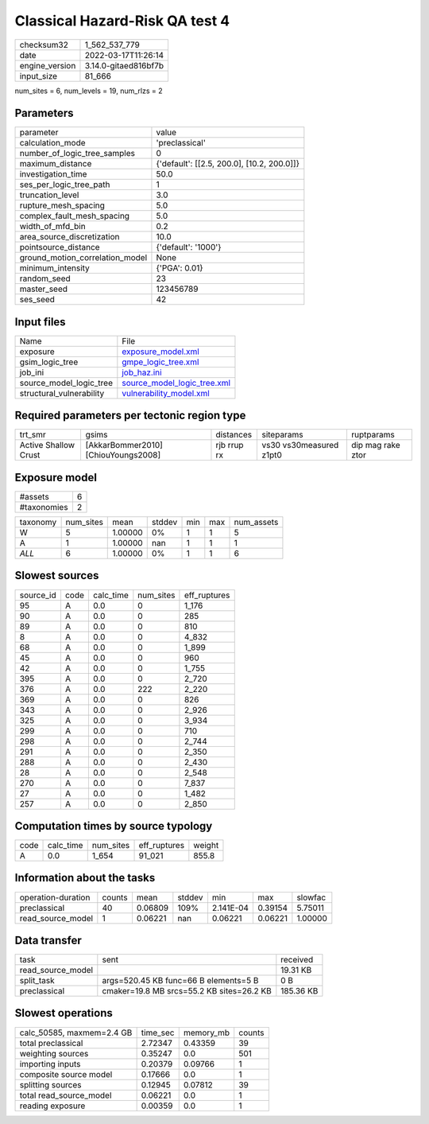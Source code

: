 Classical Hazard-Risk QA test 4
===============================

+----------------+----------------------+
| checksum32     | 1_562_537_779        |
+----------------+----------------------+
| date           | 2022-03-17T11:26:14  |
+----------------+----------------------+
| engine_version | 3.14.0-gitaed816bf7b |
+----------------+----------------------+
| input_size     | 81_666               |
+----------------+----------------------+

num_sites = 6, num_levels = 19, num_rlzs = 2

Parameters
----------
+---------------------------------+--------------------------------------------+
| parameter                       | value                                      |
+---------------------------------+--------------------------------------------+
| calculation_mode                | 'preclassical'                             |
+---------------------------------+--------------------------------------------+
| number_of_logic_tree_samples    | 0                                          |
+---------------------------------+--------------------------------------------+
| maximum_distance                | {'default': [[2.5, 200.0], [10.2, 200.0]]} |
+---------------------------------+--------------------------------------------+
| investigation_time              | 50.0                                       |
+---------------------------------+--------------------------------------------+
| ses_per_logic_tree_path         | 1                                          |
+---------------------------------+--------------------------------------------+
| truncation_level                | 3.0                                        |
+---------------------------------+--------------------------------------------+
| rupture_mesh_spacing            | 5.0                                        |
+---------------------------------+--------------------------------------------+
| complex_fault_mesh_spacing      | 5.0                                        |
+---------------------------------+--------------------------------------------+
| width_of_mfd_bin                | 0.2                                        |
+---------------------------------+--------------------------------------------+
| area_source_discretization      | 10.0                                       |
+---------------------------------+--------------------------------------------+
| pointsource_distance            | {'default': '1000'}                        |
+---------------------------------+--------------------------------------------+
| ground_motion_correlation_model | None                                       |
+---------------------------------+--------------------------------------------+
| minimum_intensity               | {'PGA': 0.01}                              |
+---------------------------------+--------------------------------------------+
| random_seed                     | 23                                         |
+---------------------------------+--------------------------------------------+
| master_seed                     | 123456789                                  |
+---------------------------------+--------------------------------------------+
| ses_seed                        | 42                                         |
+---------------------------------+--------------------------------------------+

Input files
-----------
+--------------------------+--------------------------------------------------------------+
| Name                     | File                                                         |
+--------------------------+--------------------------------------------------------------+
| exposure                 | `exposure_model.xml <exposure_model.xml>`_                   |
+--------------------------+--------------------------------------------------------------+
| gsim_logic_tree          | `gmpe_logic_tree.xml <gmpe_logic_tree.xml>`_                 |
+--------------------------+--------------------------------------------------------------+
| job_ini                  | `job_haz.ini <job_haz.ini>`_                                 |
+--------------------------+--------------------------------------------------------------+
| source_model_logic_tree  | `source_model_logic_tree.xml <source_model_logic_tree.xml>`_ |
+--------------------------+--------------------------------------------------------------+
| structural_vulnerability | `vulnerability_model.xml <vulnerability_model.xml>`_         |
+--------------------------+--------------------------------------------------------------+

Required parameters per tectonic region type
--------------------------------------------
+----------------------+-------------------------------------+-------------+-------------------------+-------------------+
| trt_smr              | gsims                               | distances   | siteparams              | ruptparams        |
+----------------------+-------------------------------------+-------------+-------------------------+-------------------+
| Active Shallow Crust | [AkkarBommer2010] [ChiouYoungs2008] | rjb rrup rx | vs30 vs30measured z1pt0 | dip mag rake ztor |
+----------------------+-------------------------------------+-------------+-------------------------+-------------------+

Exposure model
--------------
+-------------+---+
| #assets     | 6 |
+-------------+---+
| #taxonomies | 2 |
+-------------+---+

+----------+-----------+---------+--------+-----+-----+------------+
| taxonomy | num_sites | mean    | stddev | min | max | num_assets |
+----------+-----------+---------+--------+-----+-----+------------+
| W        | 5         | 1.00000 | 0%     | 1   | 1   | 5          |
+----------+-----------+---------+--------+-----+-----+------------+
| A        | 1         | 1.00000 | nan    | 1   | 1   | 1          |
+----------+-----------+---------+--------+-----+-----+------------+
| *ALL*    | 6         | 1.00000 | 0%     | 1   | 1   | 6          |
+----------+-----------+---------+--------+-----+-----+------------+

Slowest sources
---------------
+-----------+------+-----------+-----------+--------------+
| source_id | code | calc_time | num_sites | eff_ruptures |
+-----------+------+-----------+-----------+--------------+
| 95        | A    | 0.0       | 0         | 1_176        |
+-----------+------+-----------+-----------+--------------+
| 90        | A    | 0.0       | 0         | 285          |
+-----------+------+-----------+-----------+--------------+
| 89        | A    | 0.0       | 0         | 810          |
+-----------+------+-----------+-----------+--------------+
| 8         | A    | 0.0       | 0         | 4_832        |
+-----------+------+-----------+-----------+--------------+
| 68        | A    | 0.0       | 0         | 1_899        |
+-----------+------+-----------+-----------+--------------+
| 45        | A    | 0.0       | 0         | 960          |
+-----------+------+-----------+-----------+--------------+
| 42        | A    | 0.0       | 0         | 1_755        |
+-----------+------+-----------+-----------+--------------+
| 395       | A    | 0.0       | 0         | 2_720        |
+-----------+------+-----------+-----------+--------------+
| 376       | A    | 0.0       | 222       | 2_220        |
+-----------+------+-----------+-----------+--------------+
| 369       | A    | 0.0       | 0         | 826          |
+-----------+------+-----------+-----------+--------------+
| 343       | A    | 0.0       | 0         | 2_926        |
+-----------+------+-----------+-----------+--------------+
| 325       | A    | 0.0       | 0         | 3_934        |
+-----------+------+-----------+-----------+--------------+
| 299       | A    | 0.0       | 0         | 710          |
+-----------+------+-----------+-----------+--------------+
| 298       | A    | 0.0       | 0         | 2_744        |
+-----------+------+-----------+-----------+--------------+
| 291       | A    | 0.0       | 0         | 2_350        |
+-----------+------+-----------+-----------+--------------+
| 288       | A    | 0.0       | 0         | 2_430        |
+-----------+------+-----------+-----------+--------------+
| 28        | A    | 0.0       | 0         | 2_548        |
+-----------+------+-----------+-----------+--------------+
| 270       | A    | 0.0       | 0         | 7_837        |
+-----------+------+-----------+-----------+--------------+
| 27        | A    | 0.0       | 0         | 1_482        |
+-----------+------+-----------+-----------+--------------+
| 257       | A    | 0.0       | 0         | 2_850        |
+-----------+------+-----------+-----------+--------------+

Computation times by source typology
------------------------------------
+------+-----------+-----------+--------------+--------+
| code | calc_time | num_sites | eff_ruptures | weight |
+------+-----------+-----------+--------------+--------+
| A    | 0.0       | 1_654     | 91_021       | 855.8  |
+------+-----------+-----------+--------------+--------+

Information about the tasks
---------------------------
+--------------------+--------+---------+--------+-----------+---------+---------+
| operation-duration | counts | mean    | stddev | min       | max     | slowfac |
+--------------------+--------+---------+--------+-----------+---------+---------+
| preclassical       | 40     | 0.06809 | 109%   | 2.141E-04 | 0.39154 | 5.75011 |
+--------------------+--------+---------+--------+-----------+---------+---------+
| read_source_model  | 1      | 0.06221 | nan    | 0.06221   | 0.06221 | 1.00000 |
+--------------------+--------+---------+--------+-----------+---------+---------+

Data transfer
-------------
+-------------------+-------------------------------------------+-----------+
| task              | sent                                      | received  |
+-------------------+-------------------------------------------+-----------+
| read_source_model |                                           | 19.31 KB  |
+-------------------+-------------------------------------------+-----------+
| split_task        | args=520.45 KB func=66 B elements=5 B     | 0 B       |
+-------------------+-------------------------------------------+-----------+
| preclassical      | cmaker=19.8 MB srcs=55.2 KB sites=26.2 KB | 185.36 KB |
+-------------------+-------------------------------------------+-----------+

Slowest operations
------------------
+---------------------------+----------+-----------+--------+
| calc_50585, maxmem=2.4 GB | time_sec | memory_mb | counts |
+---------------------------+----------+-----------+--------+
| total preclassical        | 2.72347  | 0.43359   | 39     |
+---------------------------+----------+-----------+--------+
| weighting sources         | 0.35247  | 0.0       | 501    |
+---------------------------+----------+-----------+--------+
| importing inputs          | 0.20379  | 0.09766   | 1      |
+---------------------------+----------+-----------+--------+
| composite source model    | 0.17666  | 0.0       | 1      |
+---------------------------+----------+-----------+--------+
| splitting sources         | 0.12945  | 0.07812   | 39     |
+---------------------------+----------+-----------+--------+
| total read_source_model   | 0.06221  | 0.0       | 1      |
+---------------------------+----------+-----------+--------+
| reading exposure          | 0.00359  | 0.0       | 1      |
+---------------------------+----------+-----------+--------+